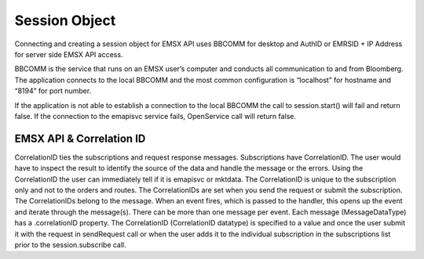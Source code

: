 ##############
Session Object
##############

Connecting and creating a session object for EMSX API uses BBCOMM for desktop and AuthID or EMRSID + IP Address for server side EMSX API access.

BBCOMM is the service that runs on an EMSX user’s computer and conducts all communication to and from Bloomberg. The application connects to the local BBCOMM and the most common configuration is “localhost” for hostname and “8194” for port number. 

If the application is not able to establish a connection to the local BBCOMM the call to session.start() will fail and return false. If the connection to the emapisvc service fails, OpenService call will return false.


EMSX API & Correlation ID
=========================

CorrelationID ties the subscriptions and request response messages. Subscriptions have CorrelationID. The user would have to inspect the result to identify the source of the data and handle the message or the errors. Using the CorrelationID the user can immediately tell if it is emapisvc or mktdata. The CorrelationID is unique to the subscription only and not to the orders and routes. The CorrelationIDs are set when you send the request or submit the subscription. The CorrelationIDs belong to the message.  When an event fires, which is passed to the handler, this opens up the event and iterate through the message(s). There can be more than one message per event. Each message (MessageDataType) has a .correlationID property.  The CorrelationID (CorrelationID datatype) is specified to a value and once the user submit it with the request in sendRequest call or when the user adds it to the individual subscription in the subscriptions list prior to the session.subscribe call. 


